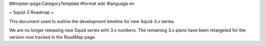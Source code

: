 ##master-page:CategoryTemplate
#format wiki
#language en

= Squid-3 Roadmap =

This document used to outline the development timeline for new Squid-3.x series.

We are no longer releasing new Squid series with 3.x numbers. The remaining 3.x plans have been retargeted for the version now tracked in the RoadMap page.
